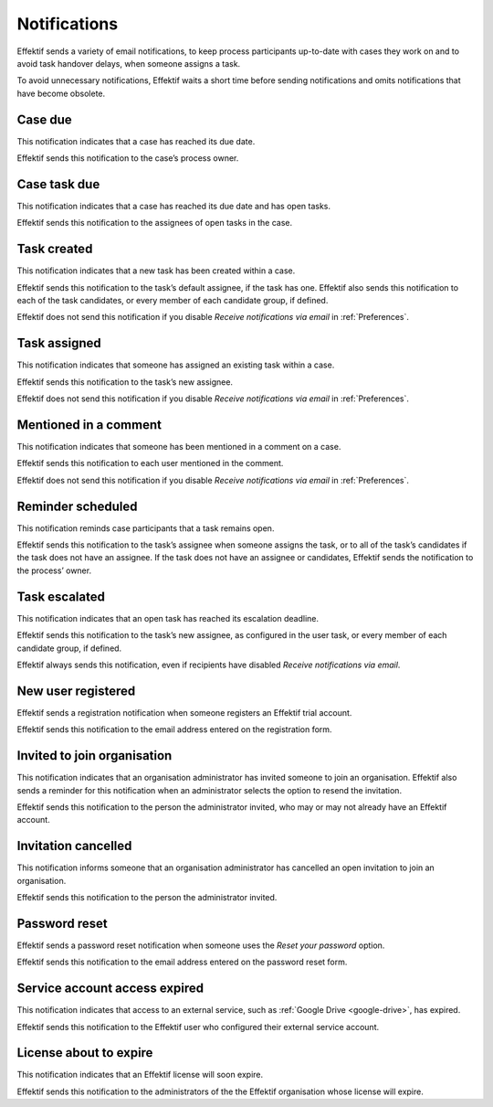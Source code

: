 .. _notifications:

Notifications
===================

Effektif sends a variety of email notifications,
to keep process participants up-to-date with cases they work on
and to avoid task handover delays,
when someone assigns a task.

To avoid unnecessary notifications, Effektif waits a short time before sending notifications and omits notifications that have become obsolete.


.. _case-due:

Case due
--------

This notification indicates that a case has reached its due date.

Effektif sends this notification to the case’s process owner.


.. _case-task-due:

Case task due
-------------

This notification indicates that a case has reached its due date and has open tasks.

Effektif sends this notification to the assignees of open tasks in the case.


.. _task-created:

Task created
------------

This notification indicates that a new task has been created within a case.

Effektif sends this notification to the task’s default assignee, if the task has one.
Effektif also sends this notification to each of the task candidates,
or every member of each candidate group, if defined.

Effektif does not send this notification if you disable `Receive notifications via email` in :ref:`Preferences`.


Task assigned
-------------

This notification indicates that someone has assigned an existing task within a case.

Effektif sends this notification to the task’s new assignee.

Effektif does not send this notification if you disable `Receive notifications via email` in :ref:`Preferences`.


Mentioned in a comment
----------------------

This notification indicates that someone has been mentioned in a comment on a case.

Effektif sends this notification to each user mentioned in the comment.

Effektif does not send this notification if you disable `Receive notifications via email` in :ref:`Preferences`.


Reminder scheduled
------------------

This notification reminds case participants that a task remains open.

Effektif sends this notification to the task’s assignee when someone assigns the task, or to all of the task’s candidates if the task does not have an assignee.
If the task does not have an assignee or candidates, Effektif sends the notification to the process’ owner.


Task escalated
--------------

This notification indicates that an open task has reached its escalation deadline.

Effektif sends this notification to the task’s new assignee,
as configured in the user task,
or every member of each candidate group, if defined.

Effektif always sends this notification, even if recipients have disabled `Receive notifications via email`.


New user registered
-------------------

Effektif sends a registration notification when someone registers an Effektif trial account.

Effektif sends this notification to the email address entered on the registration form.


Invited to join organisation
----------------------------

This notification indicates that an organisation administrator has invited someone to join an organisation.
Effektif also sends a reminder for this notification when an administrator selects the option to resend the invitation.

Effektif sends this notification to the person the administrator invited, who may or may not already have an Effektif account.


Invitation cancelled
--------------------

This notification informs someone that an organisation administrator has cancelled an open invitation to join an organisation.

Effektif sends this notification to the person the administrator invited.


Password reset
--------------

Effektif sends a password reset notification when someone uses the `Reset your password` option.

Effektif sends this notification to the email address entered on the password reset form.


Service account access expired
------------------------------

This notification indicates that access to an external service,
such as :ref:`Google Drive <google-drive>`,
has expired.

Effektif sends this notification to the Effektif user who configured their external service account.


License about to expire
-----------------------

This notification indicates that an Effektif license will soon expire.

Effektif sends this notification to the administrators of the the Effektif organisation whose license will expire.
